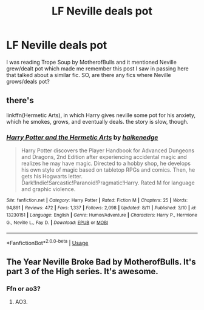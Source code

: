 #+TITLE: LF Neville deals pot

* LF Neville deals pot
:PROPERTIES:
:Author: esetink
:Score: 17
:DateUnix: 1565872931.0
:DateShort: 2019-Aug-15
:FlairText: Request
:END:
I was reading Trope Soup by MotherofBulls and it mentioned Neville grew/dealt pot which made me remember this post I saw in passing here that talked about a similar fic. SO, are there any fics where Neville grows/deals pot?


** there's

linkffn(Hermetic Arts), in which Harry gives neville some pot for his anxiety, which he smokes, grows, and eventually deals. the story is slow, though.
:PROPERTIES:
:Author: Uncommonality
:Score: 1
:DateUnix: 1565912690.0
:DateShort: 2019-Aug-16
:END:

*** [[https://www.fanfiction.net/s/13230151/1/][*/Harry Potter and the Hermetic Arts/*]] by [[https://www.fanfiction.net/u/12128575/haikenedge][/haikenedge/]]

#+begin_quote
  Harry Potter discovers the Player Handbook for Advanced Dungeons and Dragons, 2nd Edition after experiencing accidental magic and realizes he may have magic. Directed to a hobby shop, he develops his own style of magic based on tabletop RPGs and comics. Then, he gets his Hogwarts letter. Dark!Indie!Sarcastic!Paranoid!Pragmatic!Harry. Rated M for language and graphic violence.
#+end_quote

^{/Site/:} ^{fanfiction.net} ^{*|*} ^{/Category/:} ^{Harry} ^{Potter} ^{*|*} ^{/Rated/:} ^{Fiction} ^{M} ^{*|*} ^{/Chapters/:} ^{25} ^{*|*} ^{/Words/:} ^{94,891} ^{*|*} ^{/Reviews/:} ^{472} ^{*|*} ^{/Favs/:} ^{1,337} ^{*|*} ^{/Follows/:} ^{2,098} ^{*|*} ^{/Updated/:} ^{8/11} ^{*|*} ^{/Published/:} ^{3/10} ^{*|*} ^{/id/:} ^{13230151} ^{*|*} ^{/Language/:} ^{English} ^{*|*} ^{/Genre/:} ^{Humor/Adventure} ^{*|*} ^{/Characters/:} ^{Harry} ^{P.,} ^{Hermione} ^{G.,} ^{Neville} ^{L.,} ^{Fay} ^{D.} ^{*|*} ^{/Download/:} ^{[[http://www.ff2ebook.com/old/ffn-bot/index.php?id=13230151&source=ff&filetype=epub][EPUB]]} ^{or} ^{[[http://www.ff2ebook.com/old/ffn-bot/index.php?id=13230151&source=ff&filetype=mobi][MOBI]]}

--------------

*FanfictionBot*^{2.0.0-beta} | [[https://github.com/tusing/reddit-ffn-bot/wiki/Usage][Usage]]
:PROPERTIES:
:Author: FanfictionBot
:Score: 2
:DateUnix: 1565912706.0
:DateShort: 2019-Aug-16
:END:


** The Year Neville Broke Bad by MotherofBulls. It's part 3 of the High series. It's awesome.
:PROPERTIES:
:Author: wizardpornaficionado
:Score: 1
:DateUnix: 1565894590.0
:DateShort: 2019-Aug-15
:END:

*** Ffn or ao3?
:PROPERTIES:
:Score: 3
:DateUnix: 1565907806.0
:DateShort: 2019-Aug-16
:END:

**** AO3.
:PROPERTIES:
:Author: wizardpornaficionado
:Score: 1
:DateUnix: 1565928830.0
:DateShort: 2019-Aug-16
:END:
